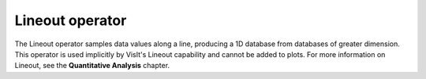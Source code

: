 Lineout operator
~~~~~~~~~~~~~~~~

The Lineout operator samples data values along a line, producing a 1D database from databases of greater dimension. This operator is used implicitly by VisIt's Lineout capability and cannot be added to plots. For more information on Lineout, see the
**Quantitative Analysis**
chapter.


